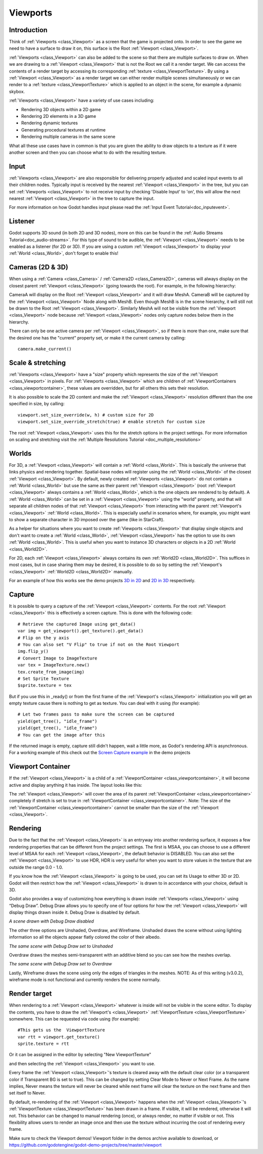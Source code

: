 .. _doc_viewports:

Viewports
=========

Introduction
------------

Think of :ref:`Viewports <class_Viewport>` as a screen that the game is projected onto. In order
to see the game we need to have a surface to draw it on, this surface is
the Root :ref:`Viewport <class_Viewport>`. 

.. image:: img/viewportnode.png


:ref:`Viewports <class_Viewport>` can also be added to the scene so that there
are multiple surfaces to draw on. When we are drawing to a :ref:`Viewport <class_Viewport>` 
that is not the Root we call it a render target. We can access the contents 
of a render target by accessing its corresponding :ref:`texture <class_ViewportTexture>`. 
By using a :ref:`Viewport <class_Viewport>` as a render target
we can either render multiple scenes simultaneously or we can render to
a :ref:`texture <class_ViewportTexture>` which is applied to an object in the scene, for example a dynamic 
skybox.

:ref:`Viewports <class_Viewport>` have a variety of use cases including: 

- Rendering 3D objects within a 2D game
- Rendering 2D elements in a 3D game
- Rendering dynamic textures
- Generating procedural textures at runtime
- Rendering multiple cameras in the same scene 
  
What all these use cases have in common is that you are given the ability to 
draw objects to a texture as if it were another screen and then you can choose 
what to do with the resulting texture.

Input
-----

:ref:`Viewports <class_Viewport>` are also responsible for delivering properly adjusted and
scaled input events to all their children nodes. Typically input is received by the
nearest :ref:`Viewport <class_Viewport>` in the tree, but you can set :ref:`Viewports <class_Viewport>` to not receive input by checking
'Disable Input' to 'on', this will allow the next nearest :ref:`Viewport <class_Viewport>` in the tree to capture 
the input. 

.. image:: img/input.png

For more information on how Godot handles input please read the :ref:`Input Event Tutorial<doc_inputevent>`.

Listener
--------

Godot supports 3D sound (in both 2D and 3D nodes), more on this can be
found in the :ref:`Audio Streams Tutorial<doc_audio-streams>`. For this type of sound to be
audible, the :ref:`Viewport <class_Viewport>` needs to be enabled as a listener (for 2D or 3D).
If you are using a custom :ref:`Viewport <class_Viewport>` to display your :ref:`World <class_World>`, don't forget
to enable this!

Cameras (2D & 3D)
-----------------

When using a :ref:`Camera <class_Camera>` /
:ref:`Camera2D <class_Camera2D>`, cameras will always display on the
closest parent :ref:`Viewport <class_Viewport>` (going towards the root). For example, in the
following hierarchy:

.. image:: img/cameras.png

CameraA will display on the Root :ref:`Viewport <class_Viewport>` and it will draw MeshA. CameraB
will be captured by the :ref:`Viewport <class_Viewport>` Node along with MeshB. Even though MeshB is in the scene 
hierarchy, it will still not be drawn to the Root :ref:`Viewport <class_Viewport>`. Similarly MeshA will not
be visible from the :ref:`Viewport <class_Viewport>` node because :ref:`Viewport <class_Viewport>` nodes only
capture nodes below them in the hierarchy.

There can only be one active camera per :ref:`Viewport <class_Viewport>`, so if there is more
than one, make sure that the desired one has the "current" property set,
or make it the current camera by calling:

::

    camera.make_current()

Scale & stretching
------------------

:ref:`Viewports <class_Viewport>` have a "size" property which represents the size of the :ref:`Viewport <class_Viewport>` 
in pixels. For :ref:`Viewports <class_Viewport>` which are children of :ref:`ViewportContainers <class_viewportcontainer>`, 
these values are overridden, but for all others this sets their resolution.

It is also possible to scale the 2D content and make the :ref:`Viewport <class_Viewport>` resolution 
different than the one specified in size, by calling:

::

    viewport.set_size_override(w, h) # custom size for 2D
    viewport.set_size_override_stretch(true) # enable stretch for custom size

The root :ref:`Viewport <class_Viewport>` uses this for the stretch options in the project
settings. For more information on scaling and stretching visit the :ref:`Multiple Resolutions Tutorial <doc_multiple_resolutions>`

Worlds
------

For 3D, a :ref:`Viewport <class_Viewport>` will contain a :ref:`World <class_World>`. This
is basically the universe that links physics and rendering together.
Spatial-base nodes will register using the :ref:`World <class_World>` of the closest
:ref:`Viewport <class_Viewport>`. By default, newly created :ref:`Viewports <class_Viewport>` do not contain a :ref:`World <class_World>` but
use the same as their parent :ref:`Viewport <class_Viewport>` (root :ref:`Viewport <class_Viewport>` always contains a
:ref:`World <class_World>`, which is the one objects are rendered to by default). A :ref:`World <class_World>` can
be set in a :ref:`Viewport <class_Viewport>` using the "world" property, and that will separate
all children nodes of that :ref:`Viewport <class_Viewport>` from interacting with the parent
:ref:`Viewport's <class_Viewport>` :ref:`World <class_World>`. This is especially useful in scenarios where, for
example, you might want to show a separate character in 3D imposed over
the game (like in StarCraft).

As a helper for situations where you want to create :ref:`Viewports <class_Viewport>` that
display single objects and don't want to create a :ref:`World <class_World>`, :ref:`Viewport <class_Viewport>` has
the option to use its own :ref:`World <class_World>`. This is useful when you want to
instance 3D characters or objects in a 2D :ref:`World <class_World2D>`.

For 2D, each :ref:`Viewport <class_Viewport>` always contains its own :ref:`World2D <class_World2D>`.
This suffices in most cases, but in case sharing them may be desired, it
is possible to do so by setting the :ref:`Viewport's <class_Viewport>` :ref:`World2D <class_World2D>` manually.

For an example of how this works see the demo projects `3D in 2D <https://github.com/godotengine/godot-demo-projects/tree/master/viewport/3d_in_2d>`_ and `2D in 3D <https://github.com/godotengine/godot-demo-projects/tree/master/viewport/2d_in_3d>`_ respectively.

Capture
-------

It is possible to query a capture of the :ref:`Viewport <class_Viewport>` contents. For the root
:ref:`Viewport <class_Viewport>` this is effectively a screen capture. This is done with the
following code:

::

   # Retrieve the captured Image using get_data()
   var img = get_viewport().get_texture().get_data()
   # Flip on the y axis
   # You can also set "V Flip" to true if not on the Root Viewport
   img.flip_y()
   # Convert Image to ImageTexture
   var tex = ImageTexture.new()
   tex.create_from_image(img)
   # Set Sprite Texture
   $sprite.texture = tex

But if you use this in _ready() or from the first frame of the :ref:`Viewport's <class_Viewport>` initialization
you will get an empty texture cause there is nothing to get as texture. You can deal with
it using (for example):

::

   # Let two frames pass to make sure the screen can be captured
   yield(get_tree(), "idle_frame")
   yield(get_tree(), "idle_frame")
   # You can get the image after this

If the returned image is empty, capture still didn't happen, wait a
little more, as Godot's rendering API is asynchronous. For a working example of this
check out the `Screen Capture example <https://github.com/godotengine/godot-demo-projects/tree/master/viewport/screen_capture>`_ in the demo projects

Viewport Container
------------------

If the :ref:`Viewport <class_Viewport>` is a child of a :ref:`ViewportContainer <class_viewportcontainer>`, it will become active and display anything it has inside. The layout looks like this:

.. image:: img/container.png

The :ref:`Viewport <class_Viewport>` will cover the area of its parent :ref:`ViewportContainer <class_viewportcontainer>` completely
if stretch is set to true in :ref:`ViewportContainer <class_viewportcontainer>`.
Note: The size of the :ref:`ViewportContainer <class_viewportcontainer>` cannot be smaller than the size of the :ref:`Viewport <class_Viewport>`.

Rendering
---------

Due to the fact that the :ref:`Viewport <class_Viewport>` is an entryway into another rendering surface, it exposes a few
rendering properties that can be different from the project settings. The first is MSAA, you can
choose to use a different level of MSAA for each :ref:`Viewport <class_Viewport>`, the default behavior is DISABLED.
You can also set the :ref:`Viewport <class_Viewport>` to use HDR, HDR is very useful for when you want to store values in the texture that are outside the range 0.0 - 1.0.

If you know how the :ref:`Viewport <class_Viewport>` is going to be used, you can set its Usage to either 3D or 2D. Godot will then
restrict how the :ref:`Viewport <class_Viewport>` is drawn to in accordance with your choice, default is 3D.

Godot also provides a way of customizing how everything is drawn inside :ref:`Viewports <class_Viewport>` using “Debug Draw”.
Debug Draw allows you to specify one of four options for how the :ref:`Viewport <class_Viewport>` will display things drawn
inside it. Debug Draw is disabled by default.

.. image:: img/default_scene.png

*A scene drawn with Debug Draw disabled*

The other three options are Unshaded, Overdraw, and Wireframe. Unshaded draws the scene
without using lighting information so all the objects appear flatly colored the color of
their albedo.

.. image:: img/unshaded.png

*The same scene with Debug Draw set to Unshaded*

Overdraw draws the meshes semi-transparent with an additive blend so you can see how the meshes overlap.

.. image:: img/overdraw.png 

*The same scene with Debug Draw set to Overdraw*

Lastly, Wireframe draws the scene using only the edges of triangles in the meshes. NOTE: As of
this writing (v3.0.2), wireframe mode is not functional and currently renders the scene normally.

Render target
-------------

When rendering to a :ref:`Viewport <class_Viewport>` whatever is inside will not be
visible in the scene editor. To display the contents, you have to draw the :ref:`Viewport's <class_Viewport>` :ref:`ViewportTexture <class_ViewportTexture>` somewhere.
This can be requested via code using (for example):

::

    #This gets us the  ViewportTexture
    var rtt = viewport.get_texture()
    sprite.texture = rtt

Or it can be assigned in the editor by selecting "New ViewportTexture"

.. image:: img/texturemenu.png

and then selecting the :ref:`Viewport <class_Viewport>` you want to use.

.. image:: img/texturepath.png

Every frame the :ref:`Viewport <class_Viewport>`'s texture is cleared away with the default clear color (or a transparent 
color if Transparent BG is set to true). This can be changed by setting Clear Mode to Never or Next Frame.
As the name implies, Never means the texture will never be cleared while next frame will
clear the texture on the next frame and then set itself to Never.

By default, re-rendering of the :ref:`Viewport <class_Viewport>` happens when the 
:ref:`Viewport <class_Viewport>`'s :ref:`ViewportTexture <class_ViewportTexture>` has been drawn in a frame. If visible, it will be
rendered, otherwise it will not. This behavior can be changed to manual
rendering (once), or always render, no matter if visible or not. This flexibility
allows users to render an image once and then use the texture without
incurring the cost of rendering every frame.


Make sure to check the Viewport demos! Viewport folder in the demos
archive available to download, or
https://github.com/godotengine/godot-demo-projects/tree/master/viewport
